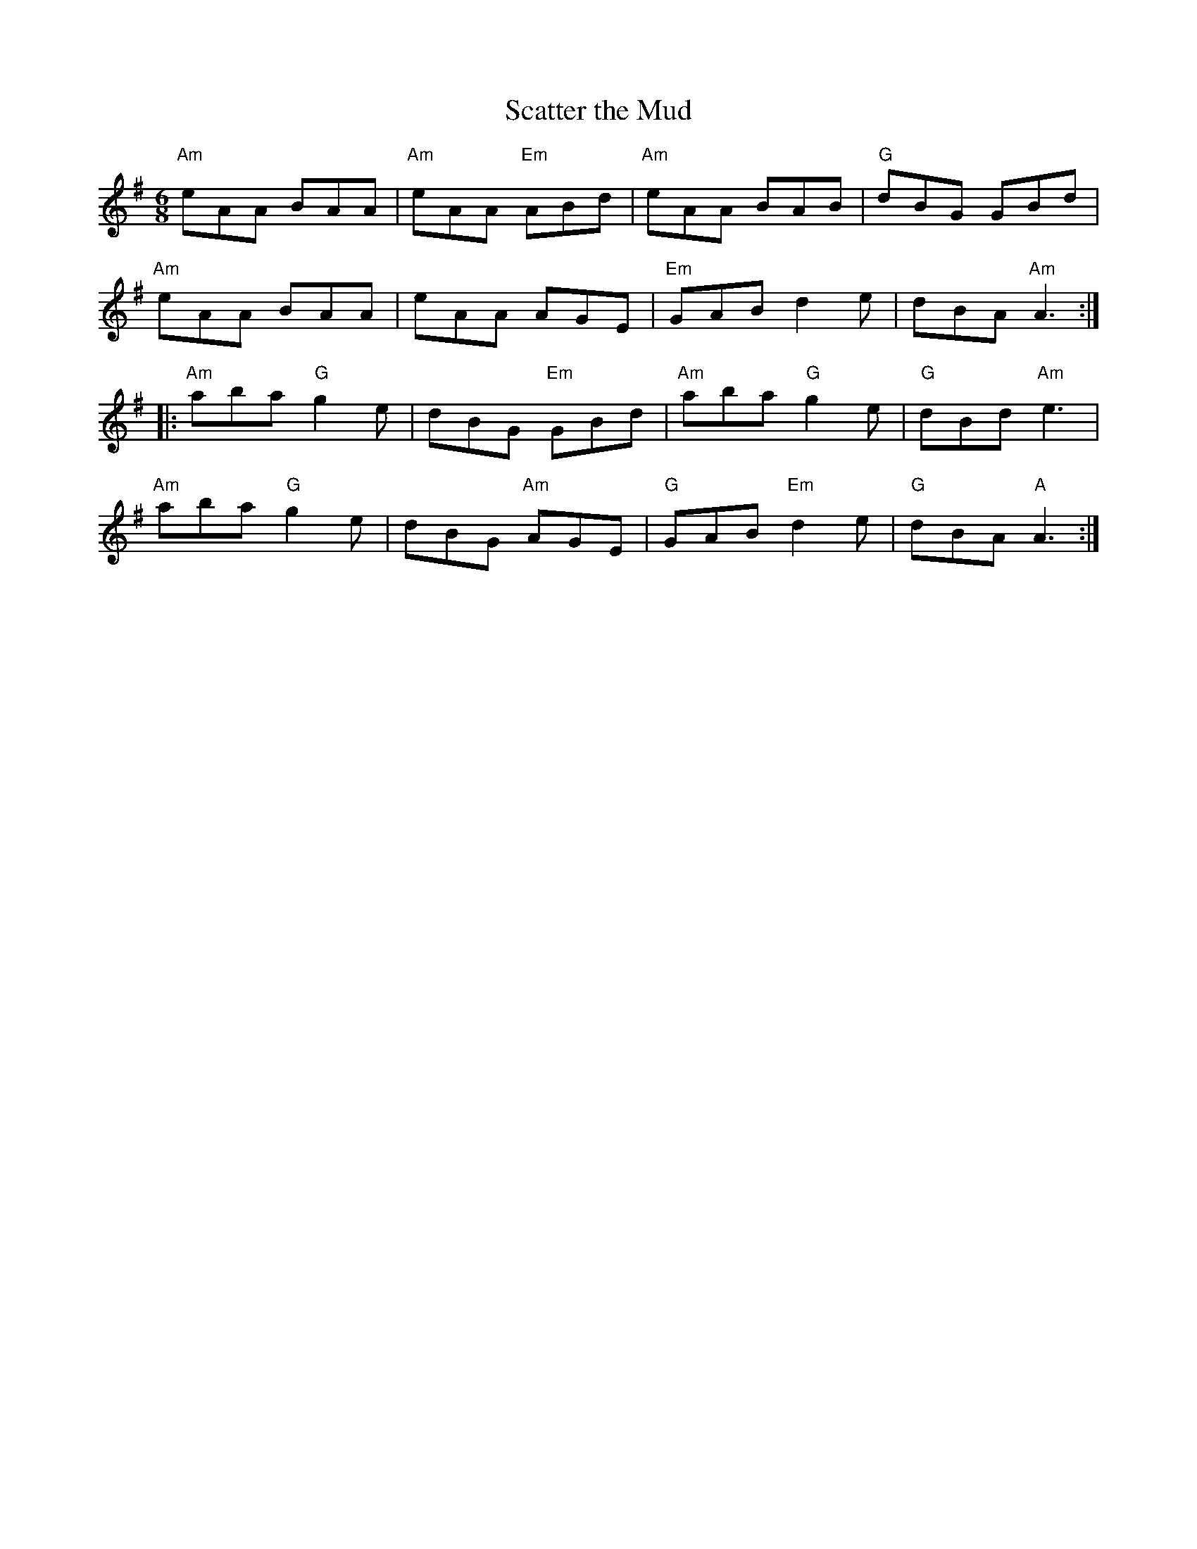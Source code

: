 X:1
T:Scatter the Mud
M:6/8
%%printtempo 0
Q:160
L:1/8
R:Jig
K:ADor
"Am"eAA BAA|"Am"eAA "Em"ABd|"Am"eAA BAB|"G"dBG GBd|
"Am"eAA BAA|eAA AGE|"Em"GAB d2e|dBA "Am"A3:|
|:"Am"aba "G"g2e|dBG "Em"GBd|"Am"aba "G"g2e|"G"dBd "Am"e3|
"Am"aba "G"g2e|dBG "Am"AGE|"G"GAB "Em"d2e|"G"dBA "A"A3:|
